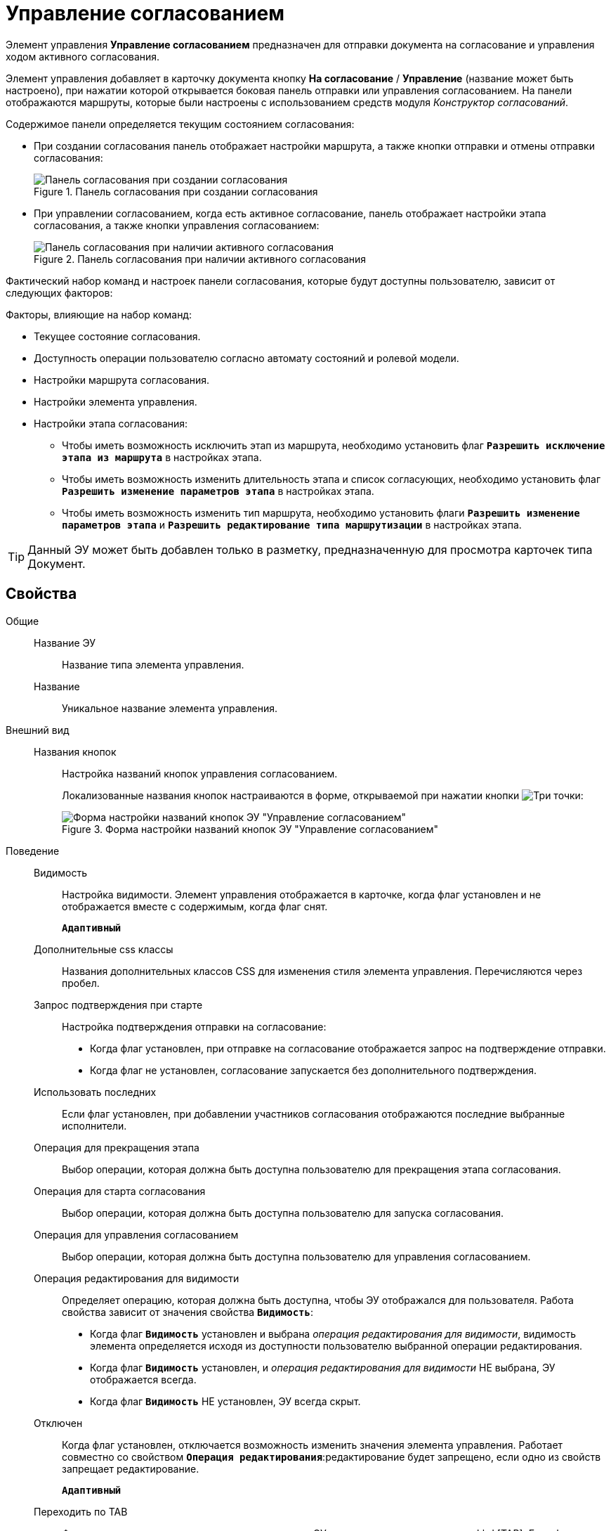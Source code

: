 = Управление согласованием

Элемент управления *Управление согласованием* предназначен для отправки документа на согласование и управления ходом активного согласования.

Элемент управления добавляет в карточку документа кнопку *На согласование* / *Управление* (название может быть настроено), при нажатии которой открывается боковая панель отправки или управления согласованием. На панели отображаются маршруты, которые были настроены с использованием средств модуля _Конструктор согласований_.

.Содержимое панели определяется текущим состоянием согласования:
* При создании согласования панель отображает настройки маршрута, а также кнопки отправки и отмены отправки согласования:
+
.Панель согласования при создании согласования
image::controls_agreementmanagement_send.png[Панель согласования при создании согласования]
* При управлении согласованием, когда есть активное согласование, панель отображает настройки этапа согласования, а также кнопки управления согласованием:
+
.Панель согласования при наличии активного согласования
image::controls_agreementmanagement_management.png[Панель согласования при наличии активного согласования]

Фактический набор команд и настроек панели согласования, которые будут доступны пользователю, зависит от следующих факторов:

.Факторы, влияющие на набор команд:
* Текущее состояние согласования.
* Доступность операции пользователю согласно автомату состояний и ролевой модели.
* Настройки маршрута согласования.
* Настройки элемента управления.
* Настройки этапа согласования:
** Чтобы иметь возможность исключить этап из маршрута, необходимо установить флаг `*Разрешить исключение этапа из маршрута*` в настройках этапа.
** Чтобы иметь возможность изменить длительность этапа и список согласующих, необходимо установить флаг `*Разрешить изменение параметров этапа*` в настройках этапа.
** Чтобы иметь возможность изменить тип маршрута, необходимо установить флаги `*Разрешить изменение параметров этапа*` и `*Разрешить редактирование типа маршрутизации*` в настройках этапа.

TIP: Данный ЭУ может быть добавлен только в разметку, предназначенную для просмотра карточек типа Документ.

== Свойства

Общие::
Название ЭУ:::
Название типа элемента управления.
Название:::
Уникальное название элемента управления.
Внешний вид::
Названия кнопок:::
Настройка названий кнопок управления согласованием.
+
Локализованные названия кнопок настраиваются в форме, открываемой при нажатии кнопки image:buttons/bt_dots.png[Три точки]:
+
.Форма настройки названий кнопок ЭУ "Управление согласованием"
image::ct_agreementmanagement_setnames.png[Форма настройки названий кнопок ЭУ "Управление согласованием"]
Поведение::
Видимость:::
Настройка видимости. Элемент управления отображается в карточке, когда флаг установлен и не отображается вместе с содержимым, когда флаг снят.
+
`*Адаптивный*`
Дополнительные css классы:::
Названия дополнительных классов CSS для изменения стиля элемента управления. Перечисляются через пробел.
Запрос подтверждения при старте:::
Настройка подтверждения отправки на согласование:
* Когда флаг установлен, при отправке на согласование отображается запрос на подтверждение отправки.
* Когда флаг не установлен, согласование запускается без дополнительного подтверждения.
Использовать последних:::
Если флаг установлен, при добавлении участников согласования отображаются последние выбранные исполнители.
Операция для прекращения этапа:::
Выбор операции, которая должна быть доступна пользователю для прекращения этапа согласования.
Операция для старта согласования:::
Выбор операции, которая должна быть доступна пользователю для запуска согласования.
Операция для управления согласованием:::
Выбор операции, которая должна быть доступна пользователю для управления согласованием.
Операция редактирования для видимости:::
Определяет операцию, которая должна быть доступна, чтобы ЭУ отображался для пользователя. Работа свойства зависит от значения свойства `*Видимость*`:
+
* Когда флаг `*Видимость*` установлен и выбрана _операция редактирования для видимости_, видимость элемента определяется исходя из доступности пользователю выбранной операции редактирования.
* Когда флаг `*Видимость*` установлен, и _операция редактирования для видимости_ НЕ выбрана, ЭУ отображается всегда.
* Когда флаг `*Видимость*` НЕ установлен, ЭУ всегда скрыт.
Отключен:::
Когда флаг установлен, отключается возможность изменить значения элемента управления. Работает совместно со свойством `*Операция редактирования*`:редактирование будет запрещено, если одно из свойств запрещает редактирование.
+
`*Адаптивный*`
Переходить по TAB:::
Флаг определяет последовательность перехода по ЭУ карточки при нажатии кнопки kbd:[TAB]. Если флаг установлен, переход по kbd:[TAB] разрешён.
Режим:::
Определяет режим отображения кнопок старта и управления согласованием. Возможные варианты:
+
* *_Старт и Управление_* - когда согласование запущено, отображаются кнопки управления согласованием. Когда согласование не запущено, отображается кнопка запуска согласования.
* *_Только Старт_* - отображается только кнопка запуска согласования, если оно не запущено.
* *_Только Управление_* - отображаются только кнопки управления согласованием, если оно запущено.
Стандартный css класс:::
Название CSS класса, в котором определен стандартный стиль элемента управления.
Управление согласованием:::
Открывает форму настройки списка отображаемых в ЭУ кнопок управления согласованием: *Остановить*, *Отменить* и *Завершить*.
+
.Форма настройки доступности кнопок управления согласованием ЭУ "Управление согласованием"
image::ct_agreementmanagement_enablebuttons.png[Форма настройки доступности кнопок управления согласованием ЭУ "Управление согласованием"]
+
Кнопки управления, с которых снят флаг, будут скрыты с панели управления согласованием.
+
Кнопка *Управление согласованием* недоступна, если свойство `*Режим*` в значении *_только Старт_*.
Формат отображения Согласующего:::
Определяет формат отображения имен согласующих на панели согласования:
+
* ФИО
* ФИО+Должность
* Строка отображения - используется формат отображения, настроенный в _Справочнике сотрудников_
События::
Перед добавлением участника согласования:::
Вызывается перед добавление участника согласования.
Перед изменением пути согласования:::
Вызывается перед изменением пути согласования.
Перед остановкой согласования:::
Вызывается перед остановкой согласования.
Перед остановкой Этапа:::
Вызывается перед остановкой этапа согласования.
Перед открытием панели согласования:::
Вызывается перед открытием панели согласования.
Перед отменой согласования:::
Вызывается перед отменой согласования.
Перед отменой старта согласования (закрытием панели):::
Вызывается перед отменой старта согласования, перед закрытием панели согласования.
Перед принудительным завершением согласования:::
Вызывается перед принудительным завершением согласования.
Перед продолжением согласования после паузы:::
Вызывается перед продолжением согласования после паузы.
Перед стартом согласования:::
Вызывается перед стартом согласования.
Перед удалением участника согласования:::
Вызывается перед удалением участника согласования.
После добавления участника согласования:::
Вызывается после добавления участника согласования.
После изменения пути согласования:::
Вызывается после изменения пути согласования.
После остановки Этапа:::
Вызывается после остановки этапа согласования.
После открытия панели согласования:::
Вызывается после открытия панели согласования.
После отмены старта согласования (закрытия панели):::
Вызывается после отмены старта согласования, после закрытия панели согласования.
После удаления участника согласования:::
Вызывается после удаления участника согласования.
При наведении курсора:::
Вызывается при входе курсора мыши в область элемента управления.
При отведении курсора:::
Вызывается, когда курсор мыши покидает область элемента управления.
При щелчке:::
Вызывается при щелчке мыши по любой области элемента управления.
